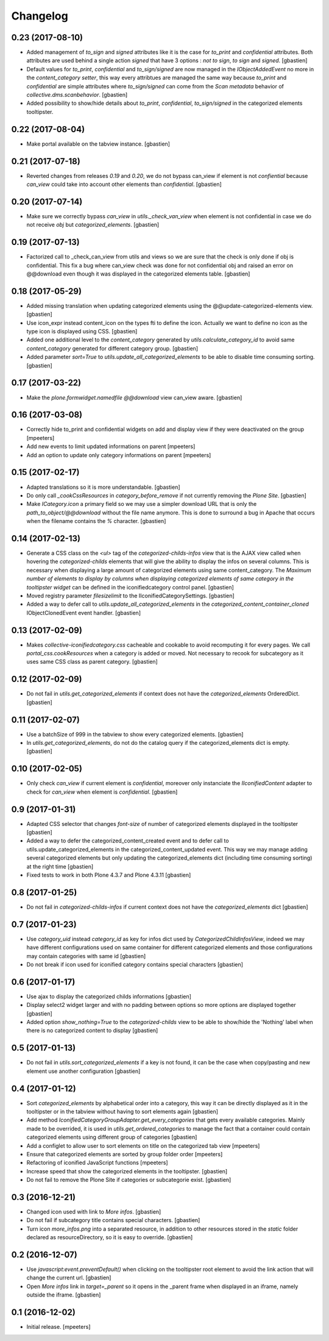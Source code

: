 Changelog
=========

0.23 (2017-08-10)
-----------------

- Added management of `to_sign` and `signed` attributes like it is the case for
  `to_print` and `confidential` attributes.  Both attributes are used behind a
  single action `signed` that have 3 options : `not to sign`, `to sign` and
  `signed`.
  [gbastien]
- Default values for `to_print`, `confidential` and `to_sign/signed` are now
  managed in the `IObjectAddedEvent` no more in the `content_category setter`,
  this way every attribtues are managed the same way because `to_print` and
  `confidential` are simple attributes where `to_sign/signed` can come from the
  `Scan metadata` behavior of `collective.dms.scanbehavior`.
  [gbastien]
- Added possibility to show/hide details about `to_print`, `confidential`,
  `to_sign/signed` in the categorized elements tooltipster.

0.22 (2017-08-04)
-----------------

- Make portal available on the tabview instance.
  [gbastien]

0.21 (2017-07-18)
-----------------

- Reverted changes from releases `0.19` and `0.20`, we do not bypass can_view if
  element is not `confiential` because `can_view` could take into account other
  elements than `confidential`.
  [gbastien]

0.20 (2017-07-14)
-----------------

- Make sure we correctly bypass `can_view` in `utils._check_van_view` when
  element is not confidential in case we do not receive `obj` but
  `categorized_elements`.
  [gbastien]

0.19 (2017-07-13)
-----------------

- Factorized call to _check_can_view from utils and views so we are sure that
  the check is only done if obj is confidential.  This fix a bug where can_view
  check was done for not confidential obj and raised an error on @@download even
  though it was displayed in the categorized elements table.
  [gbastien]

0.18 (2017-05-29)
-----------------

- Added missing translation when updating categorized elements using the
  @@update-categorized-elements view.
  [gbastien]
- Use icon_expr instead content_icon on the types fti to define the icon.
  Actually we want to define no icon as the type icon is displayed using CSS.
  [gbastien]
- Added one additional level to the `content_category` generated by
  `utils.calculate_category_id` to avoid same `content_category` generated for
  different category group.
  [gbastien]
- Added parameter `sort=True` to `utils.update_all_categorized_elements` to be
  able to disable time consuming sorting.
  [gbastien]

0.17 (2017-03-22)
-----------------

- Make the `plone.formwidget.namedfile` `@@download` view can_view aware.
  [gbastien]

0.16 (2017-03-08)
-----------------

- Correctly hide to_print and confidential widgets on add and display view
  if they were deactivated on the group
  [mpeeters]
- Add new events to limit updated informations on parent
  [mpeeters]
- Add an option to update only category informations on parent
  [mpeeters]

0.15 (2017-02-17)
-----------------

- Adapted translations so it is more understandable.
  [gbastien]
- Do only call `_cookCssResources` in `category_before_remove` if not currently
  removing the `Plone Site`.
  [gbastien]
- Make `ICategory.icon` a primary field so we may use a simpler download URL
  that is only the `path_to_object/@@download` without the file name anymore.
  This is done to surround a bug in Apache that occurs when the filename
  contains the `%` character.
  [gbastien]

0.14 (2017-02-13)
-----------------

- Generate a CSS class on the `<ul>` tag of the `categorized-childs-infos` view
  that is the AJAX view called when hovering the `categorized-childs` elements
  that will give the ability to display the infos on several columns.  This is
  necessary when displaying a large amount of categorized elements using same
  content_category.  The `Maximum number of elements to display by columns
  when displaying categorized elements of same category in the tooltipster widget`
  can be defined in the iconifiedcategory control panel.
  [gbastien]
- Moved registry parameter `filesizelimit` to the IIconifiedCategorySettings.
  [gbastien]
- Added a way to defer call to `utils.update_all_categorized_elements` in the
  `categorized_content_container_cloned` IObjectClonedEvent event handler.
  [gbastien]

0.13 (2017-02-09)
-----------------

- Makes `collective-iconifiedcategory.css` cacheable and cookable to avoid
  recomputing it for every pages.  We call `portal_css.cookResources` when
  a category is added or moved.  Not necessary to recook for subcategory
  as it uses same CSS class as parent category.
  [gbastien]

0.12 (2017-02-09)
-----------------

- Do not fail in `utils.get_categorized_elements` if context does not have the
  `categorized_elements` OrderedDict.
  [gbastien]

0.11 (2017-02-07)
-----------------

- Use a batchSize of 999 in the tabview to show every categorized elements.
  [gbastien]
- In `utils.get_categorized_elements`, do not do the catalog query if the
  categorized_elements dict is empty.
  [gbastien]

0.10 (2017-02-05)
-----------------

- Only check `can_view` if current element is `confidential`, moreover only
  instanciate the `IIconifiedContent` adapter to check for `can_view` when
  element is `confidential`.
  [gbastien]

0.9 (2017-01-31)
----------------

- Adapted CSS selector that changes `font-size` of number of categorized
  elements displayed in the tooltipster
  [gbastien]
- Added a way to defer the categorized_content_created event and to defer
  call to utils.update_categorized_elements in the categorized_content_updated
  event.  This way we may manage adding several categorized elements but only
  updating the categorized_elements dict (including time consuming sorting)
  at the right time
  [gbastien]
- Fixed tests to work in both Plone 4.3.7 and Plone 4.3.11
  [gbastien]

0.8 (2017-01-25)
----------------

- Do not fail in `categorized-childs-infos` if current context does not have
  the `categorized_elements` dict
  [gbastien]

0.7 (2017-01-23)
----------------

- Use `category_uid` instead `category_id` as key for infos dict used by
  `CategorizedChildInfosView`, indeed we may have different configurations
  used on same container for different categorized elements and those
  configurations may contain categories with same id
  [gbastien]
- Do not break if icon used for iconified category contains special characters
  [gbastien]

0.6 (2017-01-17)
----------------

- Use ajax to display the categorized childs informations
  [gbastien]
- Display select2 widget larger and with no padding between options
  so more options are displayed together
  [gbastien]
- Added option `show_nothing=True` to the `categorized-childs` view
  to be able to show/hide the 'Nothing' label when there is no categorized
  content to display
  [gbastien]

0.5 (2017-01-13)
----------------

- Do not fail in `utils.sort_categorized_elements` if a key is not found,
  it can be the case when copy/pasting and new element use another
  configuration
  [gbastien]

0.4 (2017-01-12)
----------------

- Sort `categorized_elements` by alphabetical order into a category,
  this way it can be directly displayed as it in the tooltipster
  or in the tabview without having to sort elements again
  [gbastien]
- Add method `IconifiedCategoryGroupAdapter.get_every_categories`
  that gets every available categories.  Mainly made to be overrided,
  it is used in `utils.get_ordered_categories` to manage the fact
  that a container could contain categorized elements using different
  group of categories
  [gbastien]
- Add a configlet to allow user to sort elements on title on the
  categorized tab view
  [mpeeters]
- Ensure that categorized elements are sorted by group folder order
  [mpeeters]
- Refactoring of iconified JavaScript functions
  [mpeeters]
- Increase speed that show the categorized elements in the tooltipster.
  [gbastien]
- Do not fail to remove the Plone Site if categories or subcategorie exist.
  [gbastien]

0.3 (2016-12-21)
----------------

- Changed icon used with link to `More infos`.
  [gbastien]
- Do not fail if subcategory title contains special characters.
  [gbastien]
- Turn icon `more_infos.png` into a separated resource, in addition to other
  resources stored in the `static` folder declared as resourceDirectory,
  so it is easy to override.
  [gbastien]

0.2 (2016-12-07)
----------------

- Use `javascript:event.preventDefault()` when clicking on the tooltipster root
  element to avoid the link action that will change the current url.
  [gbastien]
- Open `More infos` link in `target=_parent` so it opens in the _parent frame
  when displayed in an iframe, namely outside the iframe.
  [gbastien]

0.1 (2016-12-02)
----------------

- Initial release.
  [mpeeters]
